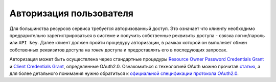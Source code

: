Авторизация пользователя
------------------------

Для большинства ресурсов сервиса требуется авторизованный доступ. Это означает
что клиенту необходимо предварительно зарегистрироваться в системе и получить
собственные реквизиты доступа - связка логин/пароль или ``API key``. Далее
клиент должен пройти процедуру авторизации, в рамках которой он выполняет обмен
собственных реквизитов доступа на *токен* доступа и предоставлять его в
последующих запросах.

Авторизация  может быть осуществлена через стандартные процедуры `Resource Owner Password Credentials Grant`_
и `Client Credentials Grant`_, определенные OAuth2.0. Ознакомиться с технологией
OAuth можно прочитав `статью`_, а для более детального понимания нужно
обратиться к `официальной спецификации протокола OAuth2.0`_.

.. http:post:: /auth

  Авторизовать пользователя и получить токен доступа ( `Resource Owner Password Credentials Grant`_ )

  **Запрос**:

  .. sourcecode:: http

    POST /auth HTTP/1.1
    Host: api.medesk.md
    Cache-Control: no-cache
    Content-Type: multipart/form-data

  :fparam token_type: тип авторизации
  :fparam password: пароль пользователя
  :fparam username: логин пользователя

  **Ответ**:

  .. sourcecode:: http

    HTTP/1.1 200 OK
    Content-Type: application/json

    {
      "token_type": "Bearer",
      "access_token": "1LiNsBVMfA667Hc3qGpTnlFpRiZrh7tE3yYwjQZevPk=",
      "refresh_token": "YFrqRfwDZP7G3lNPGh1Ci2gRMf9+CPHAA6/LLqHKv6U=",
      "expires_in": 3599
    }

  :>json token_type: Тип токена доступа
  :>json access_token: Токен доступа
  :>json refresh_token: Токен обновления
  :>json expires_in: Количество секунд до истечения срока действия токена доступа.


.. http:delete:: /auth

  Деавторизовать пользователя, удалить рабочую сессию и связанные с ней токены.

  **Запрос**:

  .. sourcecode:: http

    DELETE /auth HTTP/1.1
    Host: api.medesk.md
    Authorization: Bearer w1cqDn72e9cHxnaSxONf+K3L/QjVqVDUoylPEp+ujXc=
    Cache-Control: no-cache

  :reqheader Authorization: OAuth токен

  **Ответ**:

  .. sourcecode:: http

    HTTP/1.1 204 OK

  :statuscode 204: Успешное выполнение запроса


.. http:get:: /auth/mine

  Получить информацию о текущей сессии.

  **Запрос**:

  .. sourcecode:: http

    GET /auth/mine HTTP/1.1
    Host: api.medesk.md
    Authorization: Bearer w1cqDn72e9cHxnaSxONf+K3L/QjVqVDUoylPEp+ujXc=

  :reqheader Authorization: OAuth токен

  **Ответ**:

  .. sourcecode:: http

    HTTP/1.1 200 OK
    Content-Type: application/json

    {
      "createdAt": "2014-09-05T07:00:04.378Z",
      "updatedAt": "2014-09-05T07:00:22.207Z",
      "expiresIn": 3582,
      "requestsInLastMinute": 14,
      "security": {
        "grantees": [
          "organization{oid=53ce4295d20d470800adfe49}booking-managers#",
          "organization{oid=53ce4295d20d470800adfe49}doctors#",
          "organization{oid=53ce4295d20d470800adfe49}staff#",
          "profile{pid=53ce3a80b48e77c941ea9693}#",
        ]
      },
      "profile": {
        "acl": {
          "general": 15,
          "details": 15,
          "grants": 15,
          "subscriptions": 15,
         "memberships": 15,
         "calendars": 15,
         "private": 15,
         "acl": 15
      },
        "id": "53ce3a80b48e77c941ea9693",
        "url": "/profiles/53ce3a80b48e77c941ea9693",
        "general": {
          "fname": "Иванов",
          "gender": "male",
          "lname": "Иван",
          "mname": "Иванович",
          "timezone": "Europe/Moscow",
          "fio": "Иванов Иван Иванович"
        },
        "grants": {
          "passwordCredentials": {
            "username": "ivanov"
          },
          "clientCredentials": {
            "client": "6sux6DyK"
          }
        }
      }
    }

  :>json expiresIn: Количество секунд до истечения срока действия токена доступа.
  :>json requestsInLastMinute: Количество запросов выполенных за последнюю минуту.
  :>json security: Сведения о группах безопасности связанных с данной сессией.
  :>json profile: Общая информация входящая в покрытие ``general`` профиля с
                  которым связанна сессия.

  :statuscode 204: Успешное выполнение запроса




.. http:patch:: /auth/mine

  Сменить роль в рамках текущей сессии. Изменение роли не изменяет/продлевает время
  жизни текущей сессии.

  **Запрос**:

  .. sourcecode:: http

    PATCH /auth/mine HTTP/1.1
    Host: api.medesk.md
    Authorization: Bearer w1cqDn72e9cHxnaSxONf+K3L/QjVqVDUoylPEp+ujXc=

  :reqheader Authorization: OAuth токен
  :json string membership: идентификатор целевой роли. В случае если значение
    данного параметра равно ``null``, то будет выполнен выход из всех активных
    ролей, а сессия получить набор прав полученный путем пересечения прав всех
    ролей доступных пользователю.

  **Ответ**:

  .. sourcecode:: http

    HTTP/1.1 204 OK

  :statuscode 204: Роль успешно изменена


.. _статью: http://habrahabr.ru/company/mailru/blog/115163/
.. _официальной спецификации протокола OAuth2.0: http://tools.ietf.org/html/rfc6749
.. _Resource Owner Password Credentials Grant: http://tools.ietf.org/html/rfc6749#section-4.3
.. _Client Credentials Grant: http://tools.ietf.org/html/rfc6749#section-4.4
